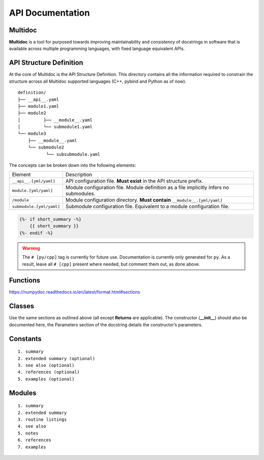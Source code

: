 API Documentation
=================

Multidoc
---------

**Multidoc** is a tool for purposed towards improving maintainability and
consistency of docstrings in software that is available across multiple
programming languages, with fixed language equivalent APIs.

.. panels::
    :column: col-lg-12 p-0
    :header: text-secondary font-weight-bold

    :fa:`list` **Nomenclature**

    ^^^

    - **Application Programming Interface (API)**: An interface that defines
      interactions between multiple software applications or mixed
      hardware-software intermediaries.

    - **YAML**: (recursive acronym for "YAML Ain't Markup Language") A
      human-readable data-serialization language.

    - **Jinja2**: Jinja is a modern and designer-friendly templating language
      for Python. It is fast, widely used and secure.

API Structure Definition
------------------------

At the core of Multidoc is the API Structure Definition. This directory
contains all the information required to constrain the structure across all
Multidoc supported languages (C++, pybind and Python as of now).

::

    definition/
    ├── __api__.yaml
    ├── module1.yaml
    ├── module2
    │         ├── __module__.yaml
    │         └── submodule1.yaml
    └── module3
        ├── __module__.yaml
        └── submodule2
               └── subsubmodule.yaml

The concepts can be broken down into the following elements:

+--------------------------+-----------------------------------------------------------------------------------------+
| Element                  | Description                                                                             |
+--------------------------+-----------------------------------------------------------------------------------------+
| ``__api__.[yml/yaml]``   | API configuration file. **Must exist** in the API structure prefix.                     |
+--------------------------+-----------------------------------------------------------------------------------------+
| ``module.[yml/yaml]``    | Module configuration file. Module definition as a file implicitly infers no submodules. |
+--------------------------+-----------------------------------------------------------------------------------------+
| ``/module``              | Module configuration directory. **Must contain** ``__module__.[yml/yaml]``              |
+--------------------------+-----------------------------------------------------------------------------------------+
| ``submodule.[yml/yaml]`` | Submodule configuration file. Equivalent to a module configuration file.                |
+--------------------------+-----------------------------------------------------------------------------------------+


.. _numpydoc: https://numpydoc.readthedocs.io/en/latest/format.html

.. code-block:: jinja

    {%- if short_summary -%}
        {{ short_summary }}
    {%- endif -%}


.. code-block:: yaml
   :caption: ``__api__.yaml``
   :name: api-def

    package:
    # name: tudat    # [cpp]
      name: tudatpy  # [py]

    modules:
      - interface
      - simulation
      - conversion

.. warning:: The ``# [py/cpp]`` tag is currently for future use. Documentation
        is currently only generated for ``py``. As a result, leave all ``# [cpp]``
        present where needed, but comment them out, as done above.

.. code-block:: yaml
   :caption: ``module.yaml``
   :name: module-def

    description: |
      Provides interfaces for external API.

    modules:
      - spice

.. code-block:: yaml
   :caption: ``spice.yaml``
   :name: submodule-def

    description: "This module provides an interface to the Spice package."
    notes: "None"

    functions:
      - name: clear_kernels
        short_summary: "Clear all loaded spice kernels."
        extended_summary: |
          This function removes all Spice kernels from the kernel pool.
          Wrapper for the `kclear_c` function.
        returns:
          - type: None   # [py]
        # - type: void   # [cpp]

Functions
---------

https://numpydoc.readthedocs.io/en/latest/format.html#sections


Classes
-------

Use the same sections as outlined above (all except **Returns** are applicable).
The constructor (**__init__**) should also be documented here, the Parameters
section of the docstring details the constructor’s parameters.

Constants
---------

::

    1. summary
    2. extended summary (optional)
    3. see also (optional)
    4. references (optional)
    5. examples (optional)

Modules
-------

::

    1. summary
    2. extended summary
    3. routine listings
    4. see also
    5. notes
    6. references
    7. examples